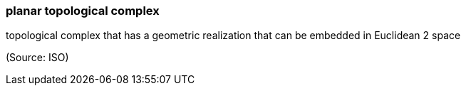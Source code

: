 === planar topological complex

topological complex that has a geometric realization that can be embedded in Euclidean 2 space

(Source: ISO)

